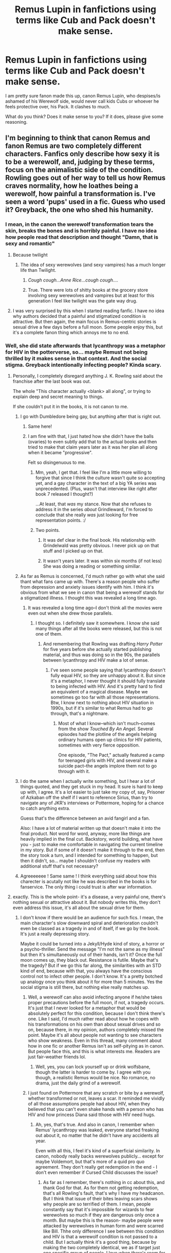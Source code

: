 #+TITLE: Remus Lupin in fanfictions using terms like Cub and Pack doesn't make sense.

* Remus Lupin in fanfictions using terms like Cub and Pack doesn't make sense.
:PROPERTIES:
:Author: ctml04
:Score: 267
:DateUnix: 1547836503.0
:DateShort: 2019-Jan-18
:FlairText: Discussion
:END:
I am pretty sure fanon made this up, canon Remus Lupin, who despises/is ashamed of his Werewolf side, would never call kids Cubs or whoever he feels protective over, his Pack. It clashes to much.

What do you think? Does it make sense to you? If it does, please give some reasoning.


** I'm beginning to think that canon Remus and fanon Remus are two completely different characters. Fanfics only describe how sexy it is to be a werewolf, and, judging by these terms, focus on the animalistic side of the condition. Rowling goes out of her way to tell us how Remus craves normality, how he loathes being a werewolf, how painful a transformation is. I've seen a word 'pups' used in a fic. Guess who used it? Greyback, the one who shed his humanity.
:PROPERTIES:
:Author: Amata69
:Score: 152
:DateUnix: 1547842057.0
:DateShort: 2019-Jan-18
:END:

*** I mean, in the canon the werewolf transformation tears the skin, breaks the bones and is horribly painful. I have no idea how people read that description and thought "Damn, that is sexy and romantic"
:PROPERTIES:
:Author: NaoSouONight
:Score: 83
:DateUnix: 1547858650.0
:DateShort: 2019-Jan-19
:END:

**** Because twilight
:PROPERTIES:
:Author: pax1
:Score: 70
:DateUnix: 1547859448.0
:DateShort: 2019-Jan-19
:END:

***** The idea of sexy werewolves (and sexy vampires) has a much longer life than Twilight.
:PROPERTIES:
:Author: heff17
:Score: 13
:DateUnix: 1547916043.0
:DateShort: 2019-Jan-19
:END:

****** /Cough cough...Anne Rice...cough cough..../
:PROPERTIES:
:Author: CryptidGrimnoir
:Score: 8
:DateUnix: 1547925250.0
:DateShort: 2019-Jan-19
:END:


****** True. There were lots of shitty books at the grocery store involving sexy werewolves and vampires but at least for this generation I feel like twilight was the gate way drug.
:PROPERTIES:
:Author: pax1
:Score: 3
:DateUnix: 1547922423.0
:DateShort: 2019-Jan-19
:END:


**** I was very surprised by this when I started reading fanfic. I have no idea why authors decided that a painful and stigmatized condition is attractive. But then again, the main focus in Remus-centric stories is sexual drive a few days before a full moon. Some people enjoy this, but it's a complete fanon thing which annoys me to no end.
:PROPERTIES:
:Author: Amata69
:Score: 8
:DateUnix: 1547889295.0
:DateShort: 2019-Jan-19
:END:


*** Well, she did state afterwards that lycanthropy was a metaphor for HIV in the potterverse, so... maybe Remust not being thrilled by it makes sense in that context. And the social stigma. Greyback intentionally infecting people? Kinda scary.
:PROPERTIES:
:Author: RoadKill_03
:Score: 23
:DateUnix: 1547855041.0
:DateShort: 2019-Jan-19
:END:

**** Personally, I completely disregard anything J. K. Rowling said about the franchise after the last book was out.

The whole "This character actually <blank> all along", or trying to explain deep and secret meaning to things.

If she couldn't put it in the books, it is not canon to me.
:PROPERTIES:
:Author: NaoSouONight
:Score: 52
:DateUnix: 1547858790.0
:DateShort: 2019-Jan-19
:END:

***** I go with Dumbledore being gay, but anything after that is right out.
:PROPERTIES:
:Author: The_Magus_199
:Score: 36
:DateUnix: 1547864647.0
:DateShort: 2019-Jan-19
:END:

****** Same here!
:PROPERTIES:
:Author: kht777
:Score: 8
:DateUnix: 1547876310.0
:DateShort: 2019-Jan-19
:END:


****** I am fine with that, I just hated how she didn't have the balls (ovaries) to even subtly add that to the actual books and then tried to make that claim years later as it was her plan all along when it became "progressive".

Felt so disingenuous to me.
:PROPERTIES:
:Author: NaoSouONight
:Score: 19
:DateUnix: 1547884804.0
:DateShort: 2019-Jan-19
:END:

******* Mm, yeah, I get that. I feel like I'm a little more willing to forgive that since I think the culture wasn't quite so accepting yet, and a gay character in the text of a big YA series was unprecedented. (Plus, wasn't that interview like right after book 7 released I thought?)

...At least, that /was/ my stance. Now that she refuses to address it in the series /about/ Grindleward, I'm forced to conclude that she really /was/ just looking for free representation points. :/
:PROPERTIES:
:Author: The_Magus_199
:Score: 5
:DateUnix: 1547909001.0
:DateShort: 2019-Jan-19
:END:


******* Two points.

1. It was def clear in the final book. His relationship with Grindelwald was pretty obvious. I never pick up on that stuff and I picked up on that.

2. It wasn't years later. It was within six months (if not less) She was doing a reading or something simillar.
:PROPERTIES:
:Author: Lozzif
:Score: 3
:DateUnix: 1548581151.0
:DateShort: 2019-Jan-27
:END:


***** As far as Remus is concerned, I'd much rather go with what she said thant what fans came up with. There's a reason people who suffer from depression and anxiety issues identify with him. I think it's obvious from what we see in canon that being a werewolf stands for a stigmatized illness. I thought this was revealed a long time ago.
:PROPERTIES:
:Author: Amata69
:Score: 8
:DateUnix: 1547889735.0
:DateShort: 2019-Jan-19
:END:

****** It was revealed a long time ago--I don't think all the movies were even out when she drew those parallels.
:PROPERTIES:
:Author: CryptidGrimnoir
:Score: 4
:DateUnix: 1547925308.0
:DateShort: 2019-Jan-19
:END:

******* I thought so. I definitely saw it somewhere. I know she said many things after all the books were released, but this is not one of them.
:PROPERTIES:
:Author: Amata69
:Score: 5
:DateUnix: 1547925552.0
:DateShort: 2019-Jan-19
:END:

******** And remembering that Rowling was drafting /Harry Potter/ for five years before she actually started publishing material, and thus was doing so in the 90s, the parallels between lycanthropy and HIV make a lot of sense.
:PROPERTIES:
:Author: CryptidGrimnoir
:Score: 2
:DateUnix: 1547925828.0
:DateShort: 2019-Jan-19
:END:

********* I've seen some people saying that lycanthropy doesn't fully equal HIV, so they are unhappy about it. But since it's a metaphor, I never thought it should fully translate to being infected with HIV. And it's pretty hard to find an equivalent of a magical disease. Maybe we sometimes go too far with all those representations. Btw, I know next to nothing about HIV situation in 1990s, but if it's similar to what Remus had to go through, that's a nightmare.
:PROPERTIES:
:Author: Amata69
:Score: 1
:DateUnix: 1547934058.0
:DateShort: 2019-Jan-20
:END:

********** Most of what I know--which isn't much--comes from the show /Touched By An Angel./ Several episodes had the plotline of the angels helping ordinary humans open up clinics for HIV patients, sometimes with very fierce opposition.

One episode, "The Pact," actually featured a camp for teenaged girls with HIV, and several make a suicide pact--the angels implore them not to go through with it.
:PROPERTIES:
:Author: CryptidGrimnoir
:Score: 2
:DateUnix: 1547940074.0
:DateShort: 2019-Jan-20
:END:


***** I do the same when I actually write something, but I hear a lot of things quoted, and they get stuck in my head. It sure is hard to keep up with, I agree. It's a lot easier to just take my copy of, say, Prisoner of Azkaban off the shelf if I want to reference Sirius, than try to navigate any of JKR's interviews or Pottermore, hoping for a chance to catch anything extra.

Guess that's the difference between an avid fangirl and a fan.

Also: I have a lot of material written up that doesn't make it into the final product. Not word for word, anyway, more like things are heavily implied in the final cut. Backstory, world building, what have you - just to make me comfortable in navigating the current timeline in my story. But if some of it doesn't make it through to the end, then the story took a turn, and I intended for something to happen, but then it didn't, so... maybe I shouldn't confuse my readers with additional stuff that's not necessary?
:PROPERTIES:
:Author: RoadKill_03
:Score: 5
:DateUnix: 1547883377.0
:DateShort: 2019-Jan-19
:END:


***** Agreeeeeee ! Same same ! I think everything said about how this charecter is acutally not like he was described in the books is for fanservice. The only thing i could trust is after war information.
:PROPERTIES:
:Author: Cyrine-potter
:Score: 1
:DateUnix: 1549758115.0
:DateShort: 2019-Feb-10
:END:


**** exactly. This is the whole point- it's a disease, a very painful one, there's nothing sexual or attractive about it. But nobody writes this, they don't even address this issue, it's all about the sexual drive for them.
:PROPERTIES:
:Author: Amata69
:Score: 5
:DateUnix: 1547889072.0
:DateShort: 2019-Jan-19
:END:

***** I don't know if there would be an audience for such fics. I mean, the main character's slow downward spiral and deterioration couldn't even be classed as a tragedy in and of itself, if we go by the book. It's just a really depressing story.

Maybe it could be turned into a Jekyll/Hyde kind of story, a horror or a psycho-thriller. Send the message "I'm not the same as my illness" but then it's simultaneously out of their hands, isn't it? Once the full moon comes up, they black out. Resistance is futile. Maybe that's the tragedy? But if we go this far along, the similarities with an STD kind of end, because with that, you always have the conscious control not to infect other people. I don't know. It's a pretty botched up analogy once you think about it for more than 5 minutes. Yes the social stigma is still there, but nothing else really matches up.
:PROPERTIES:
:Author: RoadKill_03
:Score: 2
:DateUnix: 1547890056.0
:DateShort: 2019-Jan-19
:END:

****** Well, a werewolf can also avoid infecting anyone if he/she takes proper precautions before the full moon, if not, a tragedy occurs. It's just that I never looked for a metaphor that would be absolutely perfect for this condition, because I don't think there's one. Like I said, I'd much rather read about how he copes with his transformations on his own than about sexual drives and so on, because there, in my opinion, authors completely missed the point. Maybe it's all about people not wanting to see characters who show weakness. Even in this thread, many comment about how in one fic or another Remus isn't as self-pitying as in canon. But people face this, and this is what interests me. Readers are just fair-weather friends lol.
:PROPERTIES:
:Author: Amata69
:Score: 3
:DateUnix: 1547892261.0
:DateShort: 2019-Jan-19
:END:

******* Well, yes, you can lock yourself up or drink wolfsbane, though the latter is harder to come by. I agree with you though, a realistic Remus would be nice. No romance, no drama, just the daily grind of a werewolf.
:PROPERTIES:
:Author: RoadKill_03
:Score: 1
:DateUnix: 1547902690.0
:DateShort: 2019-Jan-19
:END:


****** I just found on Pottermore that any scratch or bite by a werewolf, whether transformed or not, leaves a scar. It reminded me vividly of all those assumptions people had about HIV, when they believed that you can't even shake hands with a person who has HIV and how princess Diana said tthose with HIV need hugs.
:PROPERTIES:
:Author: Amata69
:Score: 2
:DateUnix: 1547902527.0
:DateShort: 2019-Jan-19
:END:

******* Ah, yes, that's true. And also in canon, I remember when Remus' lycanthropy was leaked, everyone started freaking out about it, no matter that he didn't have any accidents all year.

Even with all this, I feel it's kind of a superficial similarity. In canon, nobody really backs werewolves publicly... except for maybe Voldemort, but that's more of a quid pro quo agreement. They don't really get redemption in the end - I don't even remember if Cursed Child discusses the issue?
:PROPERTIES:
:Author: RoadKill_03
:Score: 1
:DateUnix: 1547903024.0
:DateShort: 2019-Jan-19
:END:

******** As far as I remember, there's nothing in cc about this, and thank God for that. As for them not getting redemption, that's all Rowling's fault, that's why I have my headcanon. But I think that issue of their bites leaving scars shows why people are so terrified of them. I mean, people constantly say that it's impossible for wizards to fear werewolves so much if they are dangerous only once a month. But maybe this is the reason- maybe people were attacked by werewolves in human form and were scarred like Bill. Thhe only difference I see between this condition and HIV is that a werewolf condition is not passed to a child. But I actually think it's a good thing, because by making the two completely identical, we as if target just one specific group of people. I love when there's room for interpretation. To be honest, this whole bite thing annoyed me, and I have some,erm, concerns about intimacy then, which will surely earn me some silly replies. I've started rambling, sorry.
:PROPERTIES:
:Author: Amata69
:Score: 1
:DateUnix: 1547903636.0
:DateShort: 2019-Jan-19
:END:

********* To start off with the end of your comment - to scar/infect someone, you'd have to draw blood so your DNA can freely get into their system. Most intimate situations I think don't involve biting someone so hard they bleed. Scratching risk can be reduced if you file and/or cut your nails short.

An actual HIV infection, if we stay with the analogy, can't (or let's say there's very little chance to) be transferred by saliva. You need other bodily fluids or blood to mix with that of the other person's. So I think werewolf sex is safe. Especially with contraception.

I don't remember if the child not ending up as a werewolf is a 100% thing. In PoA (the movie), Snape I think mentions one can be bitten or cursed to become a werewolf, and you can also be born as one (i might remember incorrectly). Wasn't that the main freak-out over Teddy, and Remus having children/a family on the whole about? I recall that a lot of drama went down over that.

I mostly think the poor situation of werewolves boils down to racism/classism in the end. Sure, the permanent scarring ability doesn't help, but there's this innate exclusionary behaviour in humans to dislike what is not similar to them.

Also, remember Ron's weird far-removed uncle who's and accountant or something? No? Well, no wonder. We don't talk about that.

I think, lycanthropy can infect anyone, obviously, but for an entire collective group of people to be dehumanized, there has to be a pretty powerful mechanism in people to automatically push away the infected. Or cover them up. (Like Crouch did for his mentally deranged son.)

For all the quirkiness going around in the British wizarding community, they sure are weirdly intolerant and elitist.

Edit: I rambled back, sorry.
:PROPERTIES:
:Author: RoadKill_03
:Score: 2
:DateUnix: 1547911523.0
:DateShort: 2019-Jan-19
:END:

********** So that's one mystery solved, great. As for Teddy, I personally got the impression that Remus came up with the most horrible scenario, because he tends to do that. I mean, if you could become a werewolf genetically, Greyback wouldn't need to bite children, he could reproduce normally. Besides, this would have been a very serious reason for Tonks not to be with him. But that's just my opinion, because the alternative is too scary for me, and it does put Tonks' willingness to be with him in an interesting light. I agree it's mostly racism, but I also think fear is born of ignorance. It doesn't take a lot to convince people that you can become a werewolf just if you are scratched. Also, you don't have to be dangerous for people to be affraid of you, I'm saying this from personal experience. I think fear isn't always rational.
:PROPERTIES:
:Author: Amata69
:Score: 1
:DateUnix: 1547912392.0
:DateShort: 2019-Jan-19
:END:

*********** We agree on this fear of the so called beast being irrational, then. What I don't agree with is the point you make about Greyback. I'm about to go off the deep end here, fair warning.

If the trait could be genetically inherited/passed on, yes, he could reproduce normally. We don't know for sure if he does or not regardless, but he does proposition Hermione in the Forest of Dean, if I recall correctly, and we can read into that as much as we like. Several possible scenarios. He can turn her and rape her. He can not turn her and rape her. If the trait is hereditary, she'd give birth to werewolves regardless.

But! Those are still mostly helpless human infants, and they take 9 months to make EACH. And then several years of nourishment and care for them to be marginally useful (in an army/pack). Now. I don't figure Greyback the romantic fatherly bloke. I see him as a guy who's driven by goals. His goal? His dream? A werewolf dominion. A big pack.

How can he achieve that fast?

Camp out next to an orphanage at night, go through all the rooms once he transforms, then gather up all the bleeding and miserable children aged 0-18 and tell them: "Your parents abandoned you. Now society will shun you. If you join me, you'll live a glorious life, you'll have a place, a purpose, you'll have meaning. Or you can die."

Then, I don't care. Maybe he's a fair leader, maybe he's a lunatic. We never actually see his pack. But he has one, and it's large enough and it's expanding at a speed that Remus is sent to infiltrate the groups and try to sway the masses. So he's probably good to those who join him willingly.

I'm not saying simply making babies by sexual relation is not something he could do, but it's a labour intensive (terrible pun, I know) route which I don't see him taking. Also, I think he enjoys the massacre.
:PROPERTIES:
:Author: RoadKill_03
:Score: 1
:DateUnix: 1547914819.0
:DateShort: 2019-Jan-19
:END:

************ I can imagine him at least trying this, especially if he went into hiding after the first war. I'm not saying he'd use this regularly, but if he wants this so much, why not try all the ways possible. After all, he wouldn't have to take care of the child.
:PROPERTIES:
:Author: Amata69
:Score: 1
:DateUnix: 1547915822.0
:DateShort: 2019-Jan-19
:END:

************* Yup. Returning to the point you made about Tonks - she was quite vocal that she didn't care about his condition. At first maybe she didn't want to get serious, but then who knows. She seemed pretty adamant to be with him, and maybe she didn't realise just what that entailed at first? I mean sure, you learn about it in school and I'm sure they cover dealing with werewolves in Auror training, so she could have thought "well I can manage". But theory and practise are two different things. Maybe dating was fun, and she told herself "yeah this is fine", and then they fell in love and married, and nothing spectacularly wrong happened, until they forgot contraception once and concieved, and then it was the old argument again, "I don't care what the baby will be, Remus, I'll love them either way" and Remus saying "It's dangerous and you don't understand".

​

My point being, yeah, Tonks might be totally tolerant of one's lycanthropy but completely overlook what the condition feels like for the other person, because she can't put herself in their shoes. There are some things love just can't fix, and would you wish that upon a child? Even if there's only VERY little chance they'd be born that way?

​

Also, sure as HELL if my partner didn't want childen, and explicitly told me this several times, I wouldn't force the issue/situation on him. Remus seemed pretty freaked out, yes. Regardless if there are any real dangers or not, they felt real to him. So he either has to deal with that and heal, or Tonks has to look for someone else to start a family with? Or they both settle?
:PROPERTIES:
:Author: RoadKill_03
:Score: 2
:DateUnix: 1547916851.0
:DateShort: 2019-Jan-19
:END:

************** Your comment pretty much sums up my thoughts about Tonks. It's as if only someone naive and inexperienced could choose to be with Remus, but, in my opinion, that's a recipee for disaster.I'm not sure about the children issue, it seems the pregnancy wasn't planned. But then, if they wanted a family and discussed this, surely the subject of children came up.And here's where I have a problem. Even the most optimistic person thinks of what ifs. I'm sure I already made it clear that I don't want Remus's fears to be founded in reality. I mean, if the condition is herreditory, then Tonks pretty much agreed to carry a werewolf child. Moreover, she might die while carrying it if the unborn child can transform. How mad do you have to be to agree to this? Tonks inability to understand Remus actually annoys me a lot. I mean, what she says is very lovely, but it just seems a bit childish, and I imagine Remus truelly thought she didn't understand. That's why I have problems with this paring in most fics. But it's generally thought that love fixes everything.
:PROPERTIES:
:Author: Amata69
:Score: 1
:DateUnix: 1547917882.0
:DateShort: 2019-Jan-19
:END:

*************** u/RoadKill_03:
#+begin_quote
  It's as if only someone naive and inexperienced could choose to be with Remus, but, in my opinion, that's a recipee for disaster.
#+end_quote

I see the first half of this sentence thrown around a lot, and I agree to a point. Yes, only someone way in over their head would be so determined to be with someone so profoundly scarred. Remus doesn't really have a lot of charming qualities going for him in his old(er) age. He's cranky. He has pains. He's passive, a pessimist, and overly cautious. The world made him that way. He'd probably do best in one of those inflatable quarantine bubbles.

But maybe if he met someone (who's not a werewolf) who could relate to him, maybe he could get some form of companionship back. After all, who does he have left who knows him, and just wants to talk to him? I'm not at all hoping to get him a romantic partner at this point, the guy needs to get himself together a bit. But maybe, MAYBE, if some angel woman (or man, if you prefer M/M ships) with a terrible past just sticks around for a while with him, maybe things could happen? The person would have to treat him like a spooked wild animal for a considerably long amount of time, sure, but MAYBE it could work. Because the person could show him they know what it's like to fear the worst coming around to kick you in the face at every turn. They know what it's like to be let down, fired, abandoned. And he'd see they understand, and they want to make sure he sees there's no trick or persuasion here.... only, people are rarely that patient. So the best we can hope is maybe a new friend? Who at least somehow manages to coax him out of his shell a little?

Going in young, naive, and inexperienced is sure to end in tears, I agree with you. I see Tonks as childish, too. On all accounts. Seems she's chewed on Remus' ears until the man gave in. In a lot of later scenes, Tonks seems really content, while Remus is quiet, awkward, and withdrawn.

It's such a shame, too, because I actually like Tonks until this whole relationship drama starts. I think she had great potential as a spitfire secondary character, young and energetic and reckless, but whoop, there she goes into the background to beg for a conventional family life. With a werewolf, because she's reckless.

​

​
:PROPERTIES:
:Author: RoadKill_03
:Score: 1
:DateUnix: 1547920049.0
:DateShort: 2019-Jan-19
:END:

**************** I actually could see him with someone who is not a werewolf, but who could relate to him in some way because it seems less likely to end in tears for both parties.Also, I'm not very fond of that whole persuasion thing that was going on, so maybe if he could relate to that person, it wouldn't seem like the person was talking about something she couldn't understand. Common experiences often bring people together, and they even have a romantic relationship. Besides, mutual understanding is essential in any relationship. God I need a story like this. And btw, Remus has several charming qualities, which i'm guessing attracted Tonks to him, like his sense of humour, empathy, ability to remain calm when it's needed, but it's true he isn't anyone's idea of an ideal partner. Btw, I have a suspicion I was the one throwing around this sentence lol.
:PROPERTIES:
:Author: Amata69
:Score: 1
:DateUnix: 1547922570.0
:DateShort: 2019-Jan-19
:END:

***************** Yes, I would root for the person who wants to be with him so much, it's just that he's not big on the romantic partner thing from the get go, so that's the biggest obstacle. And we saw how Tonks addressed that obstacle, so I'd be ready to see someone else try a less aggressive method. Because yeah. A lot of people are kind and funny and patient, you can get that anywhere. But I'm sure there are qualities to him that would just thrive if given the slightest attention the right way.
:PROPERTIES:
:Author: RoadKill_03
:Score: 1
:DateUnix: 1547923468.0
:DateShort: 2019-Jan-19
:END:


*** As someone who extensively reads lupin fanfiction you're right. It takes a very fine tooth comb to find the good shit.
:PROPERTIES:
:Author: pax1
:Score: 12
:DateUnix: 1547859485.0
:DateShort: 2019-Jan-19
:END:

**** What your faves?
:PROPERTIES:
:Author: CatTurtleKid
:Score: 1
:DateUnix: 1547861275.0
:DateShort: 2019-Jan-19
:END:

***** Carnival of dark and dangerous creatures. It's quite often recommended. Takes place after the first wizarding war but before Harry attends Hogwarts. Remus gets taken captive by a magical circus.

Shades by fernwithy was great im going to re read it some day. It's about what remus was up to during order of the phoenix. It's a really good build up of romance between him and tonks

Sin of lycaos is really good but tricky to find. Youd have to use the way back machine. It's super old but the premise is what if lupin bit a young girl. Extremely dark.

I enjoyed him in the promises series by robin4 but its heavily dated as it was written before even order of the phoenix came out. It's an AU if Sirius had never switched secret keepers. The writing is meh but its fun read. It's like reading age of apocalypse from the xmen fandom. I hate the 90s art but I love the new roles that everyone has.

I quite enjoyed moons of deceit. It covers the marauders, focusing on remus and an OC who I thought was well written. It has 3 sequels which I never fully got into.

Wanderings with werewolves is a fun AU where what if lupin taught dada in year 2. The writing is passable.

Another one goes is remus/ OC and is from the ocs perspective but the writing is good and the OC I thought was interesting

So wait what year is this has the marauders time travel to the trios 5th year. The writing is not great but its long and I thought the premise was interesting.

Let me know if any of these sound interesting
:PROPERTIES:
:Author: pax1
:Score: 7
:DateUnix: 1547862683.0
:DateShort: 2019-Jan-19
:END:

****** I absolutely adore shades and shifts. Just had to say this!
:PROPERTIES:
:Author: Amata69
:Score: 1
:DateUnix: 1547894506.0
:DateShort: 2019-Jan-19
:END:


***** In linkffn(Innocent by MarauderLover7) there's a side storyline about Lupin and Greyback. Lupin is not quite as self pitying as in canon and tries to help some of Greyback's other victims by infiltrating Greyback's pack.
:PROPERTIES:
:Author: 15_Redstones
:Score: 3
:DateUnix: 1547880679.0
:DateShort: 2019-Jan-19
:END:

****** [[https://www.fanfiction.net/s/9469064/1/][*/Innocent/*]] by [[https://www.fanfiction.net/u/4684913/MarauderLover7][/MarauderLover7/]]

#+begin_quote
  Mr and Mrs Dursley of Number Four, Privet Drive, were happy to say they were perfectly normal, thank you very much. The same could not be said for their eight year old nephew, but his godfather wanted him anyway.
#+end_quote

^{/Site/:} ^{fanfiction.net} ^{*|*} ^{/Category/:} ^{Harry} ^{Potter} ^{*|*} ^{/Rated/:} ^{Fiction} ^{M} ^{*|*} ^{/Chapters/:} ^{80} ^{*|*} ^{/Words/:} ^{494,191} ^{*|*} ^{/Reviews/:} ^{1,984} ^{*|*} ^{/Favs/:} ^{4,395} ^{*|*} ^{/Follows/:} ^{2,325} ^{*|*} ^{/Updated/:} ^{2/8/2014} ^{*|*} ^{/Published/:} ^{7/7/2013} ^{*|*} ^{/Status/:} ^{Complete} ^{*|*} ^{/id/:} ^{9469064} ^{*|*} ^{/Language/:} ^{English} ^{*|*} ^{/Genre/:} ^{Drama/Family} ^{*|*} ^{/Characters/:} ^{Harry} ^{P.,} ^{Sirius} ^{B.} ^{*|*} ^{/Download/:} ^{[[http://www.ff2ebook.com/old/ffn-bot/index.php?id=9469064&source=ff&filetype=epub][EPUB]]} ^{or} ^{[[http://www.ff2ebook.com/old/ffn-bot/index.php?id=9469064&source=ff&filetype=mobi][MOBI]]}

--------------

*FanfictionBot*^{2.0.0-beta} | [[https://github.com/tusing/reddit-ffn-bot/wiki/Usage][Usage]]
:PROPERTIES:
:Author: FanfictionBot
:Score: 1
:DateUnix: 1547880692.0
:DateShort: 2019-Jan-19
:END:


**** any luck with that so far?
:PROPERTIES:
:Author: Amata69
:Score: 1
:DateUnix: 1547889901.0
:DateShort: 2019-Jan-19
:END:


** I only like the 'pack' idea under two conditions:

1. There's an actual magical /thing/ about werewolf packs.

2. The fic takes place in his childhood/teen years where he actually has friends able to get him to embrace/acknowledge/whatever that aspect of himself.

Obviously it would have to be AU, and I really don't like it if it's a fully grown Remus suddenly using pack and shit because there really is nothing to support it.
:PROPERTIES:
:Author: girlikecupcake
:Score: 78
:DateUnix: 1547839237.0
:DateShort: 2019-Jan-18
:END:


** Remus growled. The beast inside was howling for blood, and he was tempted to let it loose. No one was allowed to hurt his pack, his cubs, his Lord Potter-Peverell-Black.
:PROPERTIES:
:Author: AutumnSouls
:Score: 241
:DateUnix: 1547837758.0
:DateShort: 2019-Jan-18
:END:

*** And if you look closely you can see Dumbledore's eyes twinkling in the distance.
:PROPERTIES:
:Author: yoafhtned
:Score: 169
:DateUnix: 1547837923.0
:DateShort: 2019-Jan-18
:END:

**** And Harry's emerald orbs of avada kadavra green
:PROPERTIES:
:Author: LucretiusCarus
:Score: 143
:DateUnix: 1547845335.0
:DateShort: 2019-Jan-19
:END:

***** Sirius approves of this prank.
:PROPERTIES:
:Author: ImaginaryPhilosophy
:Score: 95
:DateUnix: 1547847192.0
:DateShort: 2019-Jan-19
:END:

****** You mean "Dogfather approves of the prank the pup/prongslet/cub pulled off".

(I feel dirty typing this)
:PROPERTIES:
:Author: LucretiusCarus
:Score: 120
:DateUnix: 1547847629.0
:DateShort: 2019-Jan-19
:END:

******* This is beautiful
:PROPERTIES:
:Author: PencilFlake
:Score: 12
:DateUnix: 1547898547.0
:DateShort: 2019-Jan-19
:END:


***** My cancer just got cancer...
:PROPERTIES:
:Author: MoleOfWar
:Score: 37
:DateUnix: 1547852843.0
:DateShort: 2019-Jan-19
:END:

****** Let your eyes feast on [[https://i.imgur.com/tcMXNqN.jpg][this]] beauty
:PROPERTIES:
:Author: LucretiusCarus
:Score: 7
:DateUnix: 1547929105.0
:DateShort: 2019-Jan-19
:END:

******* Honestly, I'm most upset because of the sheer number of times "Prongs" is spelled wrong.
:PROPERTIES:
:Author: jeffala
:Score: 5
:DateUnix: 1547943297.0
:DateShort: 2019-Jan-20
:END:


**** If you get enough of his schemes in one room, you can use him as a disco ball.
:PROPERTIES:
:Author: BobVosh
:Score: 8
:DateUnix: 1547879473.0
:DateShort: 2019-Jan-19
:END:


*** That's it pretty much
:PROPERTIES:
:Author: ctml04
:Score: 26
:DateUnix: 1547837845.0
:DateShort: 2019-Jan-18
:END:


*** That is absolutely perfect in every detail.
:PROPERTIES:
:Author: SMTRodent
:Score: 12
:DateUnix: 1547865967.0
:DateShort: 2019-Jan-19
:END:


*** I'm going to cry
:PROPERTIES:
:Author: MonsieurParis
:Score: 15
:DateUnix: 1547862331.0
:DateShort: 2019-Jan-19
:END:


** Same with when people constantly have Sirius call Harry "Pup"

It's pretty rare to see this, but God is it mildly annoying when it does come up. It's like people think someone being related to animals in some way in canon means they have to start using cliche terms like that.
:PROPERTIES:
:Author: TBWolf
:Score: 48
:DateUnix: 1547844360.0
:DateShort: 2019-Jan-19
:END:

*** I would like a fic where McGonagall has the same animagus-bleedthrough that Sirius does. Calling her students kittens, hissing words like Sirius laughbarks, growling, doing the cat squint, etc.

She'd basically be Tabitha Twitchett.
:PROPERTIES:
:Author: Lamenardo
:Score: 44
:DateUnix: 1547846580.0
:DateShort: 2019-Jan-19
:END:

**** It sounds funny even when it's just a comment. But no, McGonagall is far too dignified for such things, it's only Remus and Sirius who are animals. That's discrimination.
:PROPERTIES:
:Author: Amata69
:Score: 20
:DateUnix: 1547847141.0
:DateShort: 2019-Jan-19
:END:

***** Well, McGonagall is regal and dignified. Sort of like a big cat, lounging up on a warm rock in the midday sun, gazing upon her territory.

​
:PROPERTIES:
:Author: RoadKill_03
:Score: 19
:DateUnix: 1547855601.0
:DateShort: 2019-Jan-19
:END:

****** But when she's in her human form, her voice doesn't sound like a pur, she doesn't hiss, doesn't give her students a cat-like stare, while you can bet Remus and Sirius have some weird dog or wolf-like tendencies, which in Remus's case are even violent, and that's considered such a cool thing. Even dignified cats are cats lol.
:PROPERTIES:
:Author: Amata69
:Score: 2
:DateUnix: 1547896438.0
:DateShort: 2019-Jan-19
:END:

******* Sure, I can't argue that, haha. But I think it would just take away from her authority, so maybe it's for the best.
:PROPERTIES:
:Author: RoadKill_03
:Score: 3
:DateUnix: 1547902759.0
:DateShort: 2019-Jan-19
:END:


******* Where does Remus have wolf like tendencies?

I think only Sirius and Peter were described as being like their animagus, but then both of them spent a significant amount of time in their animagus forms.
:PROPERTIES:
:Author: nukumiyuki
:Score: 1
:DateUnix: 1547912271.0
:DateShort: 2019-Jan-19
:END:

******** In fanfiction he certainly does. He snarlss and growls and all that.
:PROPERTIES:
:Author: Amata69
:Score: 1
:DateUnix: 1547912502.0
:DateShort: 2019-Jan-19
:END:

********* Yeah but I hate that personally. He never did anything of the like in the books. I also blame the movies as movie Remus is not only ugly and old but also comes across as gruff and sometimes aggressive. I will forever respect him just for how admirably he treated Snape all the time despite Snape being so horrible to him, in fact he was even very grateful to Snape because of the wolfsbane potion. Book Remus would never randomly snarl and growl at people, honestly.
:PROPERTIES:
:Author: nukumiyuki
:Score: 1
:DateUnix: 1547912675.0
:DateShort: 2019-Jan-19
:END:

********** I hate that too. I hate that pre-transformation sexual drive idea as well. Oh and that scene with him and Snape always makes me laugh. It's like 'Snape, this is how adults behave'. And the way he addresses Snape by his first name...That scene should get more credit. But when I re-read the passage where he talks about Snape and says 'I must be grateful', I thought that he actually even tried to hide his bitterness. It's as if he tries to convince himself there's something to be grateful for. I think it shows his attitude towards his own situation. He doesn't drown in misery, doesn't think everyone is evil, instead tries to find something to be grateful for.
:PROPERTIES:
:Author: Amata69
:Score: 1
:DateUnix: 1547913095.0
:DateShort: 2019-Jan-19
:END:


***** It's obviously sexism because the patriarchy allows men to embrace their animalistic side with no consequence whereas for women to do something like that it's not feminine enough and it hurts the males fragile egos. /s
:PROPERTIES:
:Author: VD909
:Score: 7
:DateUnix: 1547853372.0
:DateShort: 2019-Jan-19
:END:

****** ??? Does /s mean that it's a joke?
:PROPERTIES:
:Author: nukumiyuki
:Score: 1
:DateUnix: 1547912315.0
:DateShort: 2019-Jan-19
:END:

******* Sarcasm
:PROPERTIES:
:Author: jeffala
:Score: 2
:DateUnix: 1547943415.0
:DateShort: 2019-Jan-20
:END:


******* /s means sarcasm.
:PROPERTIES:
:Author: VD909
:Score: 1
:DateUnix: 1547954101.0
:DateShort: 2019-Jan-20
:END:


**** To be fair, i think the laugh barking is about the only thing that is canon. And even then it's not every time he laughs
:PROPERTIES:
:Author: TheCuddlyCanons
:Score: 2
:DateUnix: 1547899885.0
:DateShort: 2019-Jan-19
:END:


*** I think it depends on a lot of things. I don't personally mind it because my mom still uses my pet name from when I was a kid, so it reminds me of that.
:PROPERTIES:
:Author: Averant
:Score: 4
:DateUnix: 1547861732.0
:DateShort: 2019-Jan-19
:END:


** You're right. Remus is ashamed of being a werewolf, he's not about to call a human child a 'pup' in any context. Just look at his rant in /Deathly Hallows/, when he's freaking out about Tonks' pregnancy and saying that his son will always be ashamed of his father. Having a werewolf cub for a son is his *worst nightmare*!

And unless he adopted Harry as a baby in this fanfiction, it's inappropriate and out-of-character anyway. Remus is /not/ Harry's father or uncle in canon, he's a friend of his dad's who never attempted to contact Harry at all (as far as we know). We know why; he's a werewolf, he's unemployable, he was possibly overwhelmed with grief, etc. But the point is, he didn't step in as a surrogate father, so calling Harry 'cub' is a double wrong--because of the werewolf thing, and because it's like calling him 'son', something Lupin never came close to doing.

Harry's true name is Bambi, y'all. He's neither a dog nor a wolf, he's Stag Jr! /s
:PROPERTIES:
:Author: SarraTasarien
:Score: 34
:DateUnix: 1547853105.0
:DateShort: 2019-Jan-19
:END:

*** A lot of people keep blaming Remus for not contacting Harry, but was he even able to?

Harry's home was secret from nearly everyone, including most order members. And I don't think he could be reached by owls or easily tracked, otherwise it would beat the purpose.
:PROPERTIES:
:Author: NaoSouONight
:Score: 17
:DateUnix: 1547858937.0
:DateShort: 2019-Jan-19
:END:

**** Well, there's mention in the first chapter, or perhaps the second, of Harry encountering wizards who bowed to him in shops and so on, several of them, though the only one that gets named is Dedalus Diggle. So, Dedalus Diggle, member of the Order of the Phoenix, of which Remus was also a member, met Harry at a shop, and then at the Leaky Cauldron with Hagrid.

/If/ Dedalus Diggle wasn't in touch with Remus, and /if/ the Daily Prophet made no mention of Harry Potter being at Hogwarts, and /if/ Remus was also kept out of the loop by Minerva McGonagall and Albus Dumbledore and Rubeus Hagrid, then no, Remus would have had no way of knowing how to contact him.

Personally, and admittedly flavoured by Remus failing to approach Harry until the Hogsmeade Weekend when they met by chance, and iirc he didn't mention Harry's father until he made a reference by mistake and ended up having to explain it, anyway, personally, I don't buy it that Remus had no way to contact Harry at all.

I think he made a choice to not contact him, although 'blame' doesn't really seem an appropriate use of word to me. I think it's reasonable that he didn't write or seek Harry out. He may never have met Harry as a baby, since there are hints that Remus was estranged from the Marauders as a possible spy, and so Harry is just the orphaned child of a dead schoolfriend who was also in the same war effort. They would have absolutely nothing in common, and, well, Remus in canon doesn't relish parental responsibility. He may have wanted to avoid ending up too close to a child he wasn't ready to be any sort of mentor to.

I sincerely doubt he had any idea that Harry's upbringing was poor until book four.

However, then we also have the fact that Lupin didn't write to Harry, although he was pleasant if they met. Lupin didn't want to be close to Harry in the way Sirius did, but again, fair enough, they have no real relationship and nothing much in common. Harry is a friend's kid, not a friend. It's normal enough to not go out of your way to foster a relationship with a friend's kid - just as it's normal enough to look out for your kid's friend, the way Molly and Arthur do.
:PROPERTIES:
:Author: SMTRodent
:Score: 11
:DateUnix: 1547867020.0
:DateShort: 2019-Jan-19
:END:

***** Maybe he was too busy trying to keep the roof over his head ad food on his table. I mean, it would have been nice if he had contacted Harry, but he had his own problems, and maybe even thought Harry wouldn't want to keep in touch with him, since keeping in touch means regular contact and thus at some point revealing his secret.
:PROPERTIES:
:Author: Amata69
:Score: 9
:DateUnix: 1547891497.0
:DateShort: 2019-Jan-19
:END:


***** I also think it's unfair how much of a beating he takes from fandom for not having been there for Harry. Out of universe Rowling probably had not even had a clear picture of him when the first 2 books were written, in universe we see that he despises himself for being a werewolf and strongly believes that he will harm anybody who gets too close to him irrevocably. People say that he was a coward for running away from Tonks and doesn't want children, I don't think that at all. He is traumatized and his fears are not unfounded. There was a 50% chance that his kid could have been a werewolf since nobody knows of any werewolves who procreated with a full human, if Teddy had been a werewolf then his life and all hopes and dreams would have been destroyed the second be was conceived. By marrying Tonks he had exposed her to the stigma of being married to a werewolf, even if they had survived both his child and wife would have had to fight the prejudices, Tonks might have lost her job (see Lyall and his wife whose lives took an downward spiral the moment Remus was bitten), Teddy would have been bullied at school and might not be able to find a job later in life. It was not selfishness that prompted him to leave his family but rather selfishness that allowed him to give in to his love for Tonks and marry her, I think this is the way he sees it and I think he is not wrong, as sad as that is. I do think he liked children a lot because he loved teaching. Didn't Rowling even say that he tried to teach some werewolves? I might have gotten this last part mixed up with fanon...
:PROPERTIES:
:Author: nukumiyuki
:Score: 6
:DateUnix: 1547907401.0
:DateShort: 2019-Jan-19
:END:

****** the last part is definitely fanon. I also wondered about him being able to pass his condition. I thought he just came up with the worst scenario, because if it were possible to pass his condition like that, Greyback could get himself a woman and have a child with her, there'd be no need to bite. I'm not saying that what you say is untrue, just that I'm not completely sure Remus was being rational about it. Besides, he would have mentioned this as an objection when Tonks wanted to be with him.
:PROPERTIES:
:Author: Amata69
:Score: 1
:DateUnix: 1547909383.0
:DateShort: 2019-Jan-19
:END:

******* Well I guess since nobody he knows of has ever tried the chances would be 50/50, meaning we just don't know. But the possibility was enough to scare him out of his mind. From what we can see he's tried to dissuade Tonks in her pursuit of him with multiple objections and over more than a year, as the result of which she became seriously depressed. In the end they must have married because he loved her back after all and his emotions and her suffering got the better of him, he acted irrationally and against his own convictions. Realizing that she was pregnant must have been almost as horrifying to him as if he has woken up after the moon and realized he'd killed or bitten her and reminded him that he had no right to marry anybody much less impregnate her.
:PROPERTIES:
:Author: nukumiyuki
:Score: 2
:DateUnix: 1547909672.0
:DateShort: 2019-Jan-19
:END:

******** I agree with all this. Only I feel that he would have given this possibility as a reason for them not to get involved, since his'too poor, too old,and too dangerous' didn't seem to be enough.
:PROPERTIES:
:Author: Amata69
:Score: 1
:DateUnix: 1547910033.0
:DateShort: 2019-Jan-19
:END:

********* Too dangerous counts I guess.
:PROPERTIES:
:Author: nukumiyuki
:Score: 1
:DateUnix: 1547910055.0
:DateShort: 2019-Jan-19
:END:

********** Maybe. But then it's not Tonks who's in danger.
:PROPERTIES:
:Author: Amata69
:Score: 1
:DateUnix: 1547910223.0
:DateShort: 2019-Jan-19
:END:

*********** She is also in danger.
:PROPERTIES:
:Author: nukumiyuki
:Score: 1
:DateUnix: 1547910235.0
:DateShort: 2019-Jan-19
:END:

************ Then the whole situation is very strange to me. Oh well...
:PROPERTIES:
:Author: Amata69
:Score: 1
:DateUnix: 1547910458.0
:DateShort: 2019-Jan-19
:END:

************* Anyways when we speak of that I keep thinking of the wolf pack in the forbidden forest and wonder whether Teddy or the marauders could ever have met them.
:PROPERTIES:
:Author: nukumiyuki
:Score: 1
:DateUnix: 1547910552.0
:DateShort: 2019-Jan-19
:END:

************** As for Teddy, I don't know, but I'm almost certain the marauders could have met them, but I bet they found Hagrid's spiders far more interesting. Still, I hope you're wrong about that werewolf possibility because the threat of death while carying a child gives me chills.
:PROPERTIES:
:Author: Amata69
:Score: 1
:DateUnix: 1547911658.0
:DateShort: 2019-Jan-19
:END:

*************** Oh I just meant that she would be in danger living with him anyway and it would be worse to live with two werewolves, the implications of nurturing a werewolf in your womb is of course also really gruesome but we don't have to go there... Also she was of course in danger of being discriminated, losing her job etc..

I still believe that their lives would have been very hard had they survived. Teddy probably had less problems growing up an orphan than he would have had if he'd grown up at his parents'. Horrible irony.
:PROPERTIES:
:Author: nukumiyuki
:Score: 1
:DateUnix: 1547911797.0
:DateShort: 2019-Jan-19
:END:

**************** Oh please don't say that. Well, I do have my headcanon, but I'm of the opinion that if you really try, you can cope. I also think that children like Teddy learn to show compassion for the suffering of other people.
:PROPERTIES:
:Author: Amata69
:Score: 1
:DateUnix: 1547912668.0
:DateShort: 2019-Jan-19
:END:

***************** Remus coped, didn't he? But we see how well it's worked out for him, he was barely able to stay alive from his odd jobs despite being a great person and wizard. Teddy could learn compassion either way, but it would have been a hard life for all of them. Remus was right to reject Tonks you know, for her sake.
:PROPERTIES:
:Author: nukumiyuki
:Score: 1
:DateUnix: 1547912792.0
:DateShort: 2019-Jan-19
:END:

****************** And this is exactly why I love AUs. You can show gradual change, which will take time, but which can happen. I think Teddy will learn compassion by seeing that the transformation has an effect on Remus. There's no better way to learn this than seeing misery up close. I think there's something in the Bible along those lines. And a woman who had some mental condition said exactly the same thing about her children- that they have a better understanding of suffering and try to understand people instead of jumping to conclusions. That's why I don't like all this your 'doom and gloom' scenario. But to each their own. I want more hope lol.
:PROPERTIES:
:Author: Amata69
:Score: 1
:DateUnix: 1547913594.0
:DateShort: 2019-Jan-19
:END:


**** Hmm that's actually a really good point. I feel like he could have deduced it if he knew vernons name. Presumably they're listed in a phone book.
:PROPERTIES:
:Author: pax1
:Score: 2
:DateUnix: 1547859630.0
:DateShort: 2019-Jan-19
:END:


**** It's not that secret, Harry was bowed to in the street once by Dedalus Diggle. A bald man in a very long purple coat shook his hand and a wild-looking woman dressed all in green waved merrily at him once on a bus. Remus could have stumbled onto him.
:PROPERTIES:
:Author: xenrev
:Score: 2
:DateUnix: 1547872226.0
:DateShort: 2019-Jan-19
:END:


**** As soon as he entered the wizarding world he could have. He decided to not contact him at all, and only interacted with him to protect him from Sirius. And then never writes Harry or checks up on him in any way.
:PROPERTIES:
:Author: MastrWalkrOfSky
:Score: 2
:DateUnix: 1547860936.0
:DateShort: 2019-Jan-19
:END:


** I lump it in with the other well-worn fanfiction nicknames (Mione/Golden Trio/Ice Prince etc. UGH). These kinds of names are a great example of an issue I have with a lot of fan fiction in that they actively make the world of HP feel smaller and more like a theme park version of this universe. These fan-created trope characters feel prepackaged and limited with not much room for depth because they're just hastily bundled collections of popular tropes. In my experience whenever I read a fic that uses these kinds of fandom conventions it guarantees to be a shallow read. Sorry bit of a tangent there!
:PROPERTIES:
:Score: 37
:DateUnix: 1547838050.0
:DateShort: 2019-Jan-18
:END:

*** I don't get it, it's like people are frightened of making their characters original. You're writing fan fiction, for Merlin's sake, why would you not?
:PROPERTIES:
:Author: ImaginaryPhilosophy
:Score: 11
:DateUnix: 1547847347.0
:DateShort: 2019-Jan-19
:END:

**** The problem is, some people use those without having any idea of how they came to be. For example, “Mione” started out from Ron saying “Hermione” with his mouth full and ending with a mispronounced gibberish, and it can be annoying to see it used in fics as her standard to-go nickname “becaise obviously it is, Ron called her that after all”.

That is not originality, it's not doing proper research and then changing things and assuming that they are the same. Give me a fic which actually shows us that oh, hey, this started being used as a nickname and it totally makes sense in the story, and I won't have any issues with it.
:PROPERTIES:
:Author: Kazeto
:Score: 20
:DateUnix: 1547849037.0
:DateShort: 2019-Jan-19
:END:

***** u/xenrev:
#+begin_quote
  some people use those without having any idea of how they came to be. For example, “Mione”
#+end_quote

Mione is an obvious nickname for Hermione if you don't want to call her Mia (where do they get that even?), Herm, or Hermy. Loads of people don't remember that scene and come up with Mione as a perfectly reasonable shortening of a long name. If the boys didn't use it I would bet her dormmates would. My name's not that long (2 syllables) and teacher's regularly shortened it in school. It was a fight just to get them to use the short form I preferred. Mione is a reasonable thing; if used sparingly.

​
:PROPERTIES:
:Author: xenrev
:Score: 19
:DateUnix: 1547851810.0
:DateShort: 2019-Jan-19
:END:

****** I can see your point, but I fought for ages to keep people from shortening my three-syllable name because it's an old family name, and I actually really like it.

I would imagine with Hermione's reaction to the nickname in that scene, and her attempts to get Krum to say her name right, she might have similar motivations about her name.
:PROPERTIES:
:Author: Reguluscalendula
:Score: 18
:DateUnix: 1547853533.0
:DateShort: 2019-Jan-19
:END:

******* I have a four syllable old fashioned name which I prefer to be called over a shortened version, and I had no trouble with anyone calling me an unwanted nickname at school. Teachers would ask if I preferred a common shortened version the first time they read the register, I'd say no, and life went on. The only people who gave me nicknames where bullies at school.

I also don't know anybody else who wasn't given the option of how they preferred to be called. I am however in the U.K., so maybe we are more polite about it? (I would have thought this was common everywhere, so surprised to hear it isn't)
:PROPERTIES:
:Author: ayeayefitlike
:Score: 3
:DateUnix: 1547897583.0
:DateShort: 2019-Jan-19
:END:

******** No, you hit it on the head. It was bullies and sorta-friends wanting to come up with "cute" nicknames. I had someone try to call me Ramen once because of my hair texture.
:PROPERTIES:
:Author: Reguluscalendula
:Score: 1
:DateUnix: 1547928935.0
:DateShort: 2019-Jan-19
:END:


****** "Mia" only makes sense if you mispronounce Hermione. Instead of saying "Her-my-o-knee", if one says it "her-my-ah-knee" (basically skipping the 'i' sound entirely and giving it a shorter o that can sound a lot closer to an 'ah' sound) you can get Mia "my-ah" from the middle. It's so roundabout and confusing, and I'm not the biggest fan of it. Plus, I always read Mia as "mee-uh" in my head, so it's confusing. Really, I blame Shayalonnie and Debt of Time (as much as I love that fic) for the Mia nickname.
:PROPERTIES:
:Author: LillySteam44
:Score: 10
:DateUnix: 1547858485.0
:DateShort: 2019-Jan-19
:END:

******* I read it the same way (mee-uh) which is why it confused me.
:PROPERTIES:
:Author: xenrev
:Score: 7
:DateUnix: 1547859597.0
:DateShort: 2019-Jan-19
:END:


****** u/Kazeto:
#+begin_quote
  Mione is a reasonable thing; if used sparingly.
#+end_quote

And that is the thing, really. Plus, another caveat: Hermione as we know her in canon actually put in effort to be called “Hermione”, which is showed in her interactions with Krum, and in the series proper we don't see anyone using nicknames for her. This means that when somebody gives me a fic in which she's called a nickname by everyone but the adults and there's no explanation of any kind of why that's a thing ... well, I am going to chalk that up to lack of research and lack of care about character accuracy because it would take less than 100 words to do that in a satisfactory way. And with how often people are wont to reference movie stuff specifically when it happens to be something that they changed from the book, it's also easy to assume that this is one more thing of this ilk.

On that note, my name is just a few letters long and I've gotten a lot of nicknames, none of them much shorter than the name itself (like, the shortest ones were one letter shorter). It's definitely a thing. But I also know someone whose name was nine letters long and she didn't like it when people shortened it at all, so I can see the same in Hermione based on her behaviour and thus to me the sudden shift to the opposite with not even an acknowledgement of it by the author is kind of jarring.
:PROPERTIES:
:Author: Kazeto
:Score: 6
:DateUnix: 1547869305.0
:DateShort: 2019-Jan-19
:END:

******* The thing is that with Viktor is about pronunciation, not nicknaming. I for one hate it when people mispronounce my name. It doesn't nessiarily mean she's against nicknames.

In the books NO ONE uses nicknames for any one (other than the marauders, or to tease and bully people)! According to Rowling Percy's name is Percy. The only exceptions I see are possible exceptions (Fred and Katie), that's it. It's not the fanfic writers not 'doing the research' it's Rowling not knowing how to write kids. You've gotten a lot of nicknames, Hermione has zero. Even Ron calling her Mione was just because his mouth was full and not as a nickname. It's jarring when you realize it and not at all realistic. Her name is four syllables! Kids would shorten her name all the time.
:PROPERTIES:
:Author: xenrev
:Score: 5
:DateUnix: 1547871427.0
:DateShort: 2019-Jan-19
:END:

******** u/Kazeto:
#+begin_quote
  In the books NO ONE uses nicknames for any one (other than the marauders, or to tease and bully people)!
#+end_quote

Not really, though. Ron's name is Ronald. Ginny's name is Ginevra. I do realise that it is easy to miss them, but that kind of proves the point about the lack of research right now. Plus, as I wrote: it's not an issue for me if it doesn't jump out of nowhere, because when it does it's so jarring a shift from the original series but when it's handled properly it's fine.
:PROPERTIES:
:Author: Kazeto
:Score: 3
:DateUnix: 1547911219.0
:DateShort: 2019-Jan-19
:END:

********* Okay, I missed two, granted one was a main character. It's still more realistic for people to try to shorten her name.
:PROPERTIES:
:Author: xenrev
:Score: 3
:DateUnix: 1547923704.0
:DateShort: 2019-Jan-19
:END:


***** I completely agree and was actually replying to the author's bemoaning of how everyone seems to use the same templates for all characters.
:PROPERTIES:
:Author: ImaginaryPhilosophy
:Score: 5
:DateUnix: 1547851519.0
:DateShort: 2019-Jan-19
:END:


***** I like your flair. And the point you make.
:PROPERTIES:
:Author: RoadKill_03
:Score: 3
:DateUnix: 1547855142.0
:DateShort: 2019-Jan-19
:END:

****** Thank you.
:PROPERTIES:
:Author: Kazeto
:Score: 1
:DateUnix: 1547913484.0
:DateShort: 2019-Jan-19
:END:


*** I never heard "Ice Prince". Who is that referencing?
:PROPERTIES:
:Author: NaoSouONight
:Score: 3
:DateUnix: 1547858829.0
:DateShort: 2019-Jan-19
:END:

**** Draco - usually some variation on “The Ice Prince of Slytherin” as a counterpoint to “The Golden Trio”.
:PROPERTIES:
:Score: 3
:DateUnix: 1547859499.0
:DateShort: 2019-Jan-19
:END:

***** What. How the heck is Draco the "Ice Prince"? He is hot headed, boisterous and craves attention.
:PROPERTIES:
:Author: NaoSouONight
:Score: 20
:DateUnix: 1547859586.0
:DateShort: 2019-Jan-19
:END:

****** But yes, that kind of fandom “branding” just shows a lack of actual understanding of the characters imo.
:PROPERTIES:
:Score: 6
:DateUnix: 1547860440.0
:DateShort: 2019-Jan-19
:END:


****** Unless he's cold and reserved and manipulative/masterminded/detached out of duty to/respect or fear of being the Heir of the Malfoy Line.
:PROPERTIES:
:Score: 4
:DateUnix: 1547860370.0
:DateShort: 2019-Jan-19
:END:

******* Yeah, but that is just outrageously fanon at that point. It is almost completely the opposite of the canon character.
:PROPERTIES:
:Author: NaoSouONight
:Score: 4
:DateUnix: 1547884968.0
:DateShort: 2019-Jan-19
:END:

******** Completely agree! Why I dislike it so much!
:PROPERTIES:
:Score: 1
:DateUnix: 1547885357.0
:DateShort: 2019-Jan-19
:END:


***** [deleted]
:PROPERTIES:
:Score: 4
:DateUnix: 1547884656.0
:DateShort: 2019-Jan-19
:END:

****** Neville
:PROPERTIES:
:Score: 3
:DateUnix: 1547884767.0
:DateShort: 2019-Jan-19
:END:


** I totally agree, it drives me crazy
:PROPERTIES:
:Author: knopflerpettydylan
:Score: 9
:DateUnix: 1547837009.0
:DateShort: 2019-Jan-18
:END:


** No. I hate it when people use it. I close the tab the moment anyone uses it, same goes for 'kit' in Naruto. I almost feel dirty whenever I encounter these. I think it's retarded. Prongs/padfoot in canon is already too far in my book.

Luckily I don't seem to have encountered 'cub' in HP yet! Ugh .. I feel disgusted just thinking about this
:PROPERTIES:
:Score: 8
:DateUnix: 1547863839.0
:DateShort: 2019-Jan-19
:END:

*** Agree to that point about Prongs and Padfoot. Those are nicknames to cover up their original names. I have a hard time believing they actually kept calling each other that. Remus and Sirius seem to call each other by their given name only.
:PROPERTIES:
:Author: afrose9797
:Score: 6
:DateUnix: 1547876470.0
:DateShort: 2019-Jan-19
:END:


** You're right, it's mostly inappropriate. I could see Remus subconsciously acting wolf-like, but not consciously seeing himself and his ingroup in animalistic terms.

That said, it's an easy way to give Lupin some more uniqueness and personality, so people use it. Low hanging fruit and all that shit.
:PROPERTIES:
:Author: Aet2991
:Score: 12
:DateUnix: 1547843704.0
:DateShort: 2019-Jan-19
:END:


** I cringe every time I come across it.
:PROPERTIES:
:Author: Tseiqyu
:Score: 6
:DateUnix: 1547856498.0
:DateShort: 2019-Jan-19
:END:


** I don't mind it so much. But then again, my headcanon is that the werewolf curse actually does mess with the heads of those who get it. The "monster once a month" thing wouldn't make wizards so paranoid about werewolves if that were all that happened. My theory is that there is some sort of mental influence - like, say, having your mind overwritten by that of a hyper-intelligent wolf that has all your memories.

Lupin, being a generally nice guy, became a very friendly wolf in human skin. Greyback, being an utter metaphorical monster, became a literal monster in human skin. And when the full moon occurs, they're in such pain (possibly mixed with hunger) that even the nicest of wolves becomes all bitey-snappy-angry. (Also wolf'sbane potion is just a painkiller/mild-tranquilizer combo).

My point is that if the pack mentality /does/ slip into his subconscious, then pack/cub as something of a Freudian slip isn't unreasonable. Like, I think if Lupin did it /and you pointed it out/, he'd be mortified, but him letting it slip out? Not too unreasonable.

Now, if he does it every damn time he refers to Harry, that's another story entirely.
:PROPERTIES:
:Author: wille179
:Score: 7
:DateUnix: 1547846339.0
:DateShort: 2019-Jan-19
:END:

*** See, I think that even if he did feel that way about Harry, possessive and as if he's his parent, I don't think that would come out in language. Like, I don't think that wolves and dogs and such think "cub" or "puppy" when they see a baby of their kind. I think since language is a human part of Remus, he wouldn't unconsciously shift to wolf terms- which are just terms that humans impose upon animals, not things that animals think for themselves- it doesn't make sense for him to start using different language terms for anyone just because he felt possessive or like they were part of his group. I think he'd shy away from that even more.
:PROPERTIES:
:Author: cavelioness
:Score: 15
:DateUnix: 1547852205.0
:DateShort: 2019-Jan-19
:END:

**** I just love this comment. But the alternative is Remus snarling and so on. Even while writing this I laughed.
:PROPERTIES:
:Author: Amata69
:Score: 3
:DateUnix: 1547853287.0
:DateShort: 2019-Jan-19
:END:


*** I'm with you on this opinion exactly! I've had a similar headcanon, since it makes sense that it has a larger effect on a person than just changing their shape and mind once a month! Only thing I have to add is, I despise it when Remus/other werewolf characters referto their urges as 'their wolf wanting something'! At least call it a 'wolf side', 'your wolf' sounds like you have a pet!
:PROPERTIES:
:Author: Yumehayla
:Score: 7
:DateUnix: 1547855247.0
:DateShort: 2019-Jan-19
:END:


*** I think your headcanon is very interesting. However discrimination is normally not based on real problems the discriminated have so there's that...
:PROPERTIES:
:Author: nukumiyuki
:Score: 3
:DateUnix: 1547912025.0
:DateShort: 2019-Jan-19
:END:


** I couldn't agree with you more. Sometimes I really hate some stupid fanons.
:PROPERTIES:
:Author: nievamucho
:Score: 3
:DateUnix: 1547866354.0
:DateShort: 2019-Jan-19
:END:


** I always thought it was because of acceptance, his group of friends, James calling it his furry little problem and seeing nothing wrong about it and more.

In a lot of these fics where Lupins speech patterns change he raises a child even his...- if even a child sees nothing wrong with you, badgering you that you're okay, a wife calling him "My manly wolf" or some shit I don't know- I figure he'd get used to it, start to mellow about the whole "woe is me, I bark and bite and piddle on the floor once a month" thing.

In canon, he has no one for a decade, all his friends dead as far as he knows save the traitor. He has nothing but but dead end jobs and discrimination as far as we know, probably fell into the drink too.

So even a single friend that accepts him and stays, you know, alive and around accepting of the wolf might make the difference

--------------

Edit: Besides, he was a Marauder, what are they known for again? Ballet? Wait, no, pranks and jokes, isn't it?

I could see him finding it slightly amusing in a depressing sort of way, confusing people by calling someone Cub or alluding to his family as a pack- the secret's usually paper thin or out already anyway, and he's resigned to being an outcast anyway, so freaking people out that later figure out all the strange phrases he used were alluding to it or that he was hinting at it with every sentence and making fools of them... If he's not as much of a sad sack as he appears on the surface he might get a chuckle out of it.
:PROPERTIES:
:Score: 2
:DateUnix: 1547883762.0
:DateShort: 2019-Jan-19
:END:

*** Wow wait when did we see any indication that he fell into the drinks? If anything Sirius appears intoxicated on one or more occasions.

Sorry to nitpick but I really think of him as somebody who is extremely self disciplined because of what we saw in the books (being a very good teacher and wizard despite not having had a stable job or income for many years, always polite and correct in the face of ridicule and slander, self castigating and self sacrificing) and also because from experience I know that many who are discriminated take on the opinion that they have to be better than others in every possible way to be seen as acceptable.
:PROPERTIES:
:Author: nukumiyuki
:Score: 2
:DateUnix: 1547906742.0
:DateShort: 2019-Jan-19
:END:

**** u/deleted:
#+begin_quote
  Wow wait when did we see any indication that he fell into the drinks?
#+end_quote

No we didn't, but it's a possibility- he lost his friends and had issues with finding work- it's a possibility that he found comfort in drink when he had no one and next to nothing. It's also a possibility that it lasted years and he got his act together later- but seeing a castle filled with memories, of the boy that looks so much like James might have sent him right back in the drink.

The Lupin we see is a depressed sad-sack of a man, who was formerly a prankster and joker- the only time we see even a glimmer of that was shooting a bit of gum up Peeves nose or whatever.

More he took ages and ages to start Harry's lessons on the Patronous charm- yet was well enough was able to attend and teach his classes- what was he doing the rest of the time? If his "sickness" was really just being a werewolf and it took him /that/ long to recover how the hell did he manage to graduate much less teach- honestly it doesn't add up. Add in a bit of the bubbly and it comes together as a plausible explanation if one unproven.
:PROPERTIES:
:Score: 1
:DateUnix: 1547907170.0
:DateShort: 2019-Jan-19
:END:

***** I feel like it is a terrible explanation that would have to be completely between the scenes as we see nothing at all that would indicate him ever having had a problem like that. He is far from depressed and being a sad-sack, in fact he had more dignity and humor and self confidence than anyone could expect. It was only the fact that he gave in to his emotions instead of exerting iron self control and married Tonks that threw him, in fact I got the feeling that he was somebody who couldn't ever forgive himself for being less than perfect, he basically wanted to die to atone for the sin of having ruined Tonks life by marrying her and making her pregnant.
:PROPERTIES:
:Author: nukumiyuki
:Score: 3
:DateUnix: 1547907695.0
:DateShort: 2019-Jan-19
:END:

****** Well, yeah it'd be between the scenes, but it's a children's/young adults series that grew steadily more mature and edit: second not third year was still rather light-hearted and he's a side character at best the rest of the story.

Far from being depressed and sadsack, I disagree- we first see him sleeping during the day- [[https://www.everydayhealth.com/depression-pictures/depression-symptoms-to-watch-for.aspx#fatigue-or-lack-of-energy][one of the many signs of depression is fatigue/lack of energy, another is sleeping too much]]. Sure it could be his condition but it could be depression.

Looking further on that list, "Social Withdrawal"- it may not be by choice but as far as we know he hadn't kept in touch with much of anyone before book 3. Surely he had more friends than just three or perhaps not- which would be even worse losing them all at once.

On Pottermore- yeah not canon but hey- it says [[https://www.pottermore.com/writing-by-jk-rowling/remus-lupin]["Remus, so often melancholy and lonely"]]. Sure, it went on going on to describe his amusement at Tonks inflatuation with him. Before you get excited it follows that "He had never fallen in love before." - the latter isn't proof of anything I admit but it's hardly a happy thing either.

More, he felt he was so unworthy of love, and fearful of his condition that he was prepared to abandon Tonks and Teddy to join Harry on his Hunt- or so Harry himself felt in book 7.

I think you're putting the guy on a pedestal a bit.
:PROPERTIES:
:Score: 3
:DateUnix: 1547910664.0
:DateShort: 2019-Jan-19
:END:

******* I am definitely putting him on a pedestal lol

But seriously he has got himself together surprisingly well despite everything. Of course he wouldn't be unaffected by everything that's happened to him, I don't deny that he must have often been sad and melancholic, but I don't see that taking control over him or his life, especially when he's got something to do. I think the sleeping has something to do with his condition, he is continually described as looking tired and sickly, grey hairs and lines in the face despite his overall youthful looks. It could be a sign of depression but that's all there is from how I see it, "could".

Edit as I said below in the other comment his fear and hatred of his condition is extreme but also not unfounded or exaggerated. He must have "let himself go" after much persuasion of Tonks to marry her against his own better judgement because he, too, loved her. The moment be realized that she was pregnant probably reminded him that he's commit a mistake he could never make up for and he tried to get himself killed over it. Sadly it's all very understandable imo if you would read my other comment in this thread.
:PROPERTIES:
:Author: nukumiyuki
:Score: 2
:DateUnix: 1547911011.0
:DateShort: 2019-Jan-19
:END:

******** But even if Remus suffered from depression, it's not because 'he let his condition affect him'. I mean, it wouldn't be unrealistic for him to have this illness. I'm not saying he was an alcoholic, though, because I don't believe it. It just feels as if you're saying that being depressed would be his own fault.
:PROPERTIES:
:Author: Amata69
:Score: 1
:DateUnix: 1547918805.0
:DateShort: 2019-Jan-19
:END:

********* I didn't even say he was depressed?
:PROPERTIES:
:Author: nukumiyuki
:Score: 1
:DateUnix: 1547922663.0
:DateShort: 2019-Jan-19
:END:

********** In your another comment you said he is far from depressed, and I took that to mean that if he were suffering from depression, that would be his own fault for not coping properly. But I guess you meant just general sadness, sorry.
:PROPERTIES:
:Author: Amata69
:Score: 1
:DateUnix: 1547925333.0
:DateShort: 2019-Jan-19
:END:

*********** When I say far from depressed I mean he's not depressed (imo),isn't that how you say it? It's alright though.
:PROPERTIES:
:Author: nukumiyuki
:Score: 1
:DateUnix: 1547927395.0
:DateShort: 2019-Jan-19
:END:

************ it is how this phrase is used, I only took it to mean that he wasn't suffering from depression, which is an illness, whereas you meant he wasn't sad. I just thought that you meant that if Remus were suffering from depression, you would take that as weakness, so that's why you wanted to point out he definitely wasn't depressed. I just read too much into your comment.
:PROPERTIES:
:Author: Amata69
:Score: 1
:DateUnix: 1547928548.0
:DateShort: 2019-Jan-19
:END:

************* Yes I'm afraid you were...
:PROPERTIES:
:Author: nukumiyuki
:Score: 1
:DateUnix: 1547930155.0
:DateShort: 2019-Jan-20
:END:


************ Also, the person with whom you were discussing this gave some signs of depression he thought Remus had, and your response made me think that if Remus was affected by his condition to the point of having depression, that would mean he wasn't coping wel, was weak, or something along those lines. I apparently tend to overanalyze.
:PROPERTIES:
:Author: Amata69
:Score: 1
:DateUnix: 1547928823.0
:DateShort: 2019-Jan-19
:END:

************* I honestly cannot understand how you reached that conclusion at all, I'm really confused now...
:PROPERTIES:
:Author: nukumiyuki
:Score: 1
:DateUnix: 1547930351.0
:DateShort: 2019-Jan-20
:END:

************** You mentioned that you could see that this might be a sign of depression, but Remus's behaviour is mostly related to his condition. I got the impression you don't want to think of him having depression because it would mean he wasn't coping. Just the tone of your comment, maybe. Lke I said, I misunderstood.
:PROPERTIES:
:Author: Amata69
:Score: 1
:DateUnix: 1547932099.0
:DateShort: 2019-Jan-20
:END:


******* Now him suffering from depression is something I can agree with. I wouldn't be surprised if that was true.
:PROPERTIES:
:Author: Amata69
:Score: 2
:DateUnix: 1547916642.0
:DateShort: 2019-Jan-19
:END:


** I'm a bit late to the party on this thread, but this is a subject I'm pretty passionate about so I'm commenting anyway. I absolutely hate the trope that being a werewolf is some sort of torturous curse that either drives people insane or leaves them hating that part of themselves. IRL, I'm a wildlife biologist and I find wolves to be one of the most majestic creatures out there. More than that, they are one of the most solidly social creatures.

As such, when I'm writing anything, I absolutely refuse to depict lycanthropy as a curse. At least not to the extent that it turns people into self-hating depression patients. At its worse, I will treat it as a challenge that is not meant for everyone, but has its upsides even to those who suffer the worst from it. Furthermore, since I have a heavy interest in ethology (animal behavior) I like to explore the psychological differences between humans as wolves. This inevitably means a reinforcement of the social reliance found in humans.

When this is applied to the established characters in Harry Potter, my interpretation of Lupin is that his poor mental state comes not from being a werewolf itself, but the fact that he is ostracized from society. In turn, when he gets a chance to actually form a social group, he grasps it far harder than others would. Whether or not he uses wolf terms for this depends on the context of what is happening, but even if he doesn't want to, he can't help acting like a wolf.
:PROPERTIES:
:Author: Crayshack
:Score: 2
:DateUnix: 1552013738.0
:DateShort: 2019-Mar-08
:END:


** This is how we end up with twilight nonsense.
:PROPERTIES:
:Author: thepenguinking84
:Score: 3
:DateUnix: 1547845605.0
:DateShort: 2019-Jan-19
:END:


** Don't forget the chocolate
:PROPERTIES:
:Author: Rahul24248
:Score: 1
:DateUnix: 1558807435.0
:DateShort: 2019-May-25
:END:


** Yeah, it's complete fanon. It can still work in a story, but it's a change of Lupin's personality. Usually for the better.
:PROPERTIES:
:Author: LocalMadman
:Score: -2
:DateUnix: 1547850324.0
:DateShort: 2019-Jan-19
:END:

*** for the better...mmhmm...It's a pity I don't like this change, really, and I'm not being sarcastic, but this fandom is full of such stories. There'd be a lot more to choose from if I could tolerate this change.
:PROPERTIES:
:Author: Amata69
:Score: 9
:DateUnix: 1547850894.0
:DateShort: 2019-Jan-19
:END:


*** I fail to see how any aspect of his personality could be changed for the better, he is already too close to perfect to be realistic.
:PROPERTIES:
:Author: nukumiyuki
:Score: 1
:DateUnix: 1547911631.0
:DateShort: 2019-Jan-19
:END:


** [removed]
:PROPERTIES:
:Score: -19
:DateUnix: 1547840802.0
:DateShort: 2019-Jan-18
:END:

*** While I agree with the part about Tonks abilities, I really don't see how getting Lupin factors into that.
:PROPERTIES:
:Author: Hellstrike
:Score: 5
:DateUnix: 1547842177.0
:DateShort: 2019-Jan-18
:END:

**** she had to convince him she was top to his bottom?

​

Dnt know, just being mean ...it is not a well formed theory.(yet)
:PROPERTIES:
:Score: -6
:DateUnix: 1547843413.0
:DateShort: 2019-Jan-19
:END:

***** You're not doing a very good job of being mean, it spoils it if you tell people you're trying to be mean.
:PROPERTIES:
:Author: Lamenardo
:Score: 3
:DateUnix: 1547846353.0
:DateShort: 2019-Jan-19
:END:

****** I am lame and I know it :)
:PROPERTIES:
:Score: 0
:DateUnix: 1547848302.0
:DateShort: 2019-Jan-19
:END:


***** I mean, why Lupin though? I'm pretty sure that a significant percentage of men would not mind a girlfriend with such an ability.

If you want to shit on Lupin, base it on canon and complain that he is a shitty husband and friend, but not because, for some reason, you think he'd take it up the arse while everyone else would not.
:PROPERTIES:
:Author: Hellstrike
:Score: 6
:DateUnix: 1547843546.0
:DateShort: 2019-Jan-19
:END:

****** I meant as a Alpha-Omega-Beta verse idea that Lupin would either be a beta or a Omega- he REALLY does not have the qualities of an Alpha- more than a comment on his tastes...Canon wise, he only married Dora because she was the one pursuing him, which would fit into Dora as his Alpha. It woud make sense that Dora being the Alpha, she would have to be dominant and have Lupin in a submissive role...something tht not all women would be able to do. A metamorph penis would just come in hand.
:PROPERTIES:
:Score: -2
:DateUnix: 1547848281.0
:DateShort: 2019-Jan-19
:END:

******* Actually, recent studies show that the whole alpha thing in wolf packs isn't really a thing, or at least not the way people thought it to work.
:PROPERTIES:
:Author: Kazeto
:Score: 7
:DateUnix: 1547849226.0
:DateShort: 2019-Jan-19
:END:

******** And the whole concept of werewolves behaving like beasts and not like humans would be water on the mills of Umbridge and likeminded people. Because then clearly werewolves are not human, they don't even follow the same social structure.

I mean, I am all for making them bloodthirsty monsters which are the fuel for nightmares and savage entire villages, but that's not what Lupin stories are about.
:PROPERTIES:
:Author: Hellstrike
:Score: 4
:DateUnix: 1547849566.0
:DateShort: 2019-Jan-19
:END:


******** Well, I am not actually surprised to find out that the world of fanfiction has a whole set of rules in regards to something that has nothing to do with reality!
:PROPERTIES:
:Score: 1
:DateUnix: 1547853133.0
:DateShort: 2019-Jan-19
:END:
